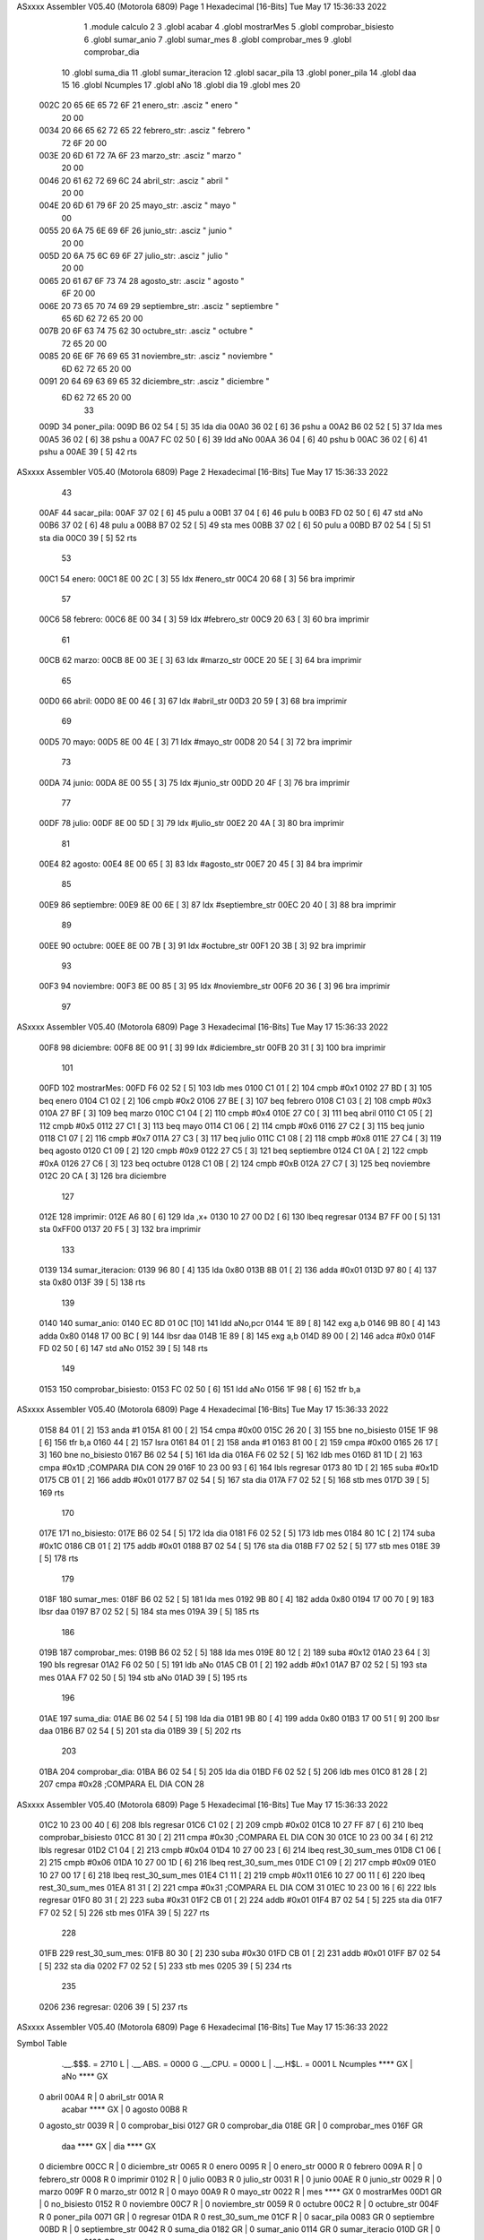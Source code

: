 ASxxxx Assembler V05.40  (Motorola 6809)                                Page 1
Hexadecimal [16-Bits]                                 Tue May 17 15:36:33 2022



                              1 	.module calculo
                              2 
                              3 	.globl acabar
                              4 	.globl mostrarMes
                              5 	.globl comprobar_bisiesto
                              6 	.globl sumar_anio
                              7 	.globl sumar_mes
                              8 	.globl comprobar_mes
                              9 	.globl comprobar_dia
                             10 	.globl suma_dia
                             11 	.globl sumar_iteracion
                             12 	.globl sacar_pila
                             13 	.globl poner_pila
                             14 	.globl daa
                             15 
                             16 	.globl Ncumples
                             17 	.globl aNo
                             18 	.globl dia
                             19 	.globl mes
                             20 
   002C 20 65 6E 65 72 6F    21 enero_str:      .asciz " enero "
        20 00
   0034 20 66 65 62 72 65    22 febrero_str:    .asciz " febrero "
        72 6F 20 00
   003E 20 6D 61 72 7A 6F    23 marzo_str:      .asciz " marzo "
        20 00
   0046 20 61 62 72 69 6C    24 abril_str:      .asciz " abril "
        20 00
   004E 20 6D 61 79 6F 20    25 mayo_str:       .asciz " mayo "
        00
   0055 20 6A 75 6E 69 6F    26 junio_str:      .asciz " junio "
        20 00
   005D 20 6A 75 6C 69 6F    27 julio_str:      .asciz " julio "
        20 00
   0065 20 61 67 6F 73 74    28 agosto_str:     .asciz " agosto "
        6F 20 00
   006E 20 73 65 70 74 69    29 septiembre_str: .asciz " septiembre "
        65 6D 62 72 65 20
        00
   007B 20 6F 63 74 75 62    30 octubre_str:    .asciz " octubre "
        72 65 20 00
   0085 20 6E 6F 76 69 65    31 noviembre_str:  .asciz " noviembre "
        6D 62 72 65 20 00
   0091 20 64 69 63 69 65    32 diciembre_str:  .asciz " diciembre "
        6D 62 72 65 20 00
                             33 
   009D                      34 poner_pila:
   009D B6 02 54      [ 5]   35 	lda dia
   00A0 36 02         [ 6]   36 	pshu a
   00A2 B6 02 52      [ 5]   37 	lda mes
   00A5 36 02         [ 6]   38 	pshu a
   00A7 FC 02 50      [ 6]   39 	ldd aNo
   00AA 36 04         [ 6]   40 	pshu b
   00AC 36 02         [ 6]   41 	pshu a
   00AE 39            [ 5]   42 	rts 
ASxxxx Assembler V05.40  (Motorola 6809)                                Page 2
Hexadecimal [16-Bits]                                 Tue May 17 15:36:33 2022



                             43 
   00AF                      44 sacar_pila:
   00AF 37 02         [ 6]   45 	pulu a
   00B1 37 04         [ 6]   46 	pulu b
   00B3 FD 02 50      [ 6]   47 	std aNo
   00B6 37 02         [ 6]   48 	pulu a
   00B8 B7 02 52      [ 5]   49 	sta mes
   00BB 37 02         [ 6]   50 	pulu a
   00BD B7 02 54      [ 5]   51 	sta dia
   00C0 39            [ 5]   52 	rts
                             53 
   00C1                      54 enero:
   00C1 8E 00 2C      [ 3]   55 	ldx #enero_str
   00C4 20 68         [ 3]   56 	bra imprimir
                             57 
   00C6                      58 febrero:
   00C6 8E 00 34      [ 3]   59 	ldx #febrero_str
   00C9 20 63         [ 3]   60 	bra imprimir
                             61 
   00CB                      62 marzo:
   00CB 8E 00 3E      [ 3]   63 	ldx #marzo_str
   00CE 20 5E         [ 3]   64 	bra imprimir
                             65 
   00D0                      66 abril:
   00D0 8E 00 46      [ 3]   67 	ldx #abril_str
   00D3 20 59         [ 3]   68 	bra imprimir
                             69 
   00D5                      70 mayo:
   00D5 8E 00 4E      [ 3]   71 	ldx #mayo_str
   00D8 20 54         [ 3]   72 	bra imprimir
                             73 
   00DA                      74 junio:
   00DA 8E 00 55      [ 3]   75 	ldx #junio_str
   00DD 20 4F         [ 3]   76 	bra imprimir
                             77 
   00DF                      78 julio:
   00DF 8E 00 5D      [ 3]   79 	ldx #julio_str
   00E2 20 4A         [ 3]   80 	bra imprimir
                             81 
   00E4                      82 agosto:
   00E4 8E 00 65      [ 3]   83 	ldx #agosto_str
   00E7 20 45         [ 3]   84 	bra imprimir
                             85 
   00E9                      86 septiembre:
   00E9 8E 00 6E      [ 3]   87 	ldx #septiembre_str
   00EC 20 40         [ 3]   88 	bra imprimir
                             89 
   00EE                      90 octubre:
   00EE 8E 00 7B      [ 3]   91 	ldx #octubre_str
   00F1 20 3B         [ 3]   92 	bra imprimir
                             93 
   00F3                      94 noviembre:
   00F3 8E 00 85      [ 3]   95 	ldx #noviembre_str
   00F6 20 36         [ 3]   96 	bra imprimir
                             97 
ASxxxx Assembler V05.40  (Motorola 6809)                                Page 3
Hexadecimal [16-Bits]                                 Tue May 17 15:36:33 2022



   00F8                      98 diciembre:
   00F8 8E 00 91      [ 3]   99 	ldx #diciembre_str
   00FB 20 31         [ 3]  100 	bra imprimir
                            101 
   00FD                     102 mostrarMes:
   00FD F6 02 52      [ 5]  103 	ldb mes
   0100 C1 01         [ 2]  104 	cmpb #0x1
   0102 27 BD         [ 3]  105 	beq enero
   0104 C1 02         [ 2]  106 	cmpb #0x2
   0106 27 BE         [ 3]  107 	beq febrero
   0108 C1 03         [ 2]  108 	cmpb #0x3
   010A 27 BF         [ 3]  109 	beq marzo
   010C C1 04         [ 2]  110 	cmpb #0x4
   010E 27 C0         [ 3]  111 	beq abril
   0110 C1 05         [ 2]  112 	cmpb #0x5
   0112 27 C1         [ 3]  113 	beq mayo
   0114 C1 06         [ 2]  114 	cmpb #0x6
   0116 27 C2         [ 3]  115 	beq junio
   0118 C1 07         [ 2]  116 	cmpb #0x7
   011A 27 C3         [ 3]  117 	beq julio
   011C C1 08         [ 2]  118 	cmpb #0x8
   011E 27 C4         [ 3]  119 	beq agosto
   0120 C1 09         [ 2]  120 	cmpb #0x9
   0122 27 C5         [ 3]  121 	beq septiembre
   0124 C1 0A         [ 2]  122 	cmpb #0xA
   0126 27 C6         [ 3]  123 	beq octubre
   0128 C1 0B         [ 2]  124 	cmpb #0xB
   012A 27 C7         [ 3]  125 	beq noviembre
   012C 20 CA         [ 3]  126 	bra diciembre
                            127 
   012E                     128 imprimir:
   012E A6 80         [ 6]  129 	lda ,x+
   0130 10 27 00 D2   [ 6]  130 	lbeq regresar
   0134 B7 FF 00      [ 5]  131 	sta 0xFF00
   0137 20 F5         [ 3]  132 	bra imprimir
                            133 
   0139                     134 sumar_iteracion:
   0139 96 80         [ 4]  135 	lda 0x80
   013B 8B 01         [ 2]  136 	adda #0x01 
   013D 97 80         [ 4]  137 	sta 0x80
   013F 39            [ 5]  138 	rts
                            139 
   0140                     140 sumar_anio:
   0140 EC 8D 01 0C   [10]  141 	ldd aNo,pcr
   0144 1E 89         [ 8]  142 	exg a,b
   0146 9B 80         [ 4]  143 	adda 0x80
   0148 17 00 BC      [ 9]  144 	lbsr daa
   014B 1E 89         [ 8]  145 	exg a,b
   014D 89 00         [ 2]  146 	adca #0x0
   014F FD 02 50      [ 6]  147 	std aNo
   0152 39            [ 5]  148 	rts
                            149 
   0153                     150 comprobar_bisiesto:
   0153 FC 02 50      [ 6]  151 	ldd aNo
   0156 1F 98         [ 6]  152 	tfr b,a
ASxxxx Assembler V05.40  (Motorola 6809)                                Page 4
Hexadecimal [16-Bits]                                 Tue May 17 15:36:33 2022



   0158 84 01         [ 2]  153 	anda #1
   015A 81 00         [ 2]  154 	cmpa #0x00
   015C 26 20         [ 3]  155 	bne no_bisiesto
   015E 1F 98         [ 6]  156 	tfr b,a
   0160 44            [ 2]  157 	lsra
   0161 84 01         [ 2]  158 	anda #1
   0163 81 00         [ 2]  159 	cmpa #0x00
   0165 26 17         [ 3]  160 	bne no_bisiesto
   0167 B6 02 54      [ 5]  161 	lda dia
   016A F6 02 52      [ 5]  162 	ldb mes
   016D 81 1D         [ 2]  163 	cmpa #0x1D	 		;COMPARA DIA CON 29
   016F 10 23 00 93   [ 6]  164 	lbls regresar 
   0173 80 1D         [ 2]  165 	suba #0x1D
   0175 CB 01         [ 2]  166 	addb #0x01
   0177 B7 02 54      [ 5]  167 	sta dia
   017A F7 02 52      [ 5]  168 	stb mes
   017D 39            [ 5]  169 	rts
                            170 	
   017E                     171 no_bisiesto:
   017E B6 02 54      [ 5]  172 	lda dia
   0181 F6 02 52      [ 5]  173 	ldb mes
   0184 80 1C         [ 2]  174 	suba #0x1C
   0186 CB 01         [ 2]  175 	addb #0x01
   0188 B7 02 54      [ 5]  176 	sta dia
   018B F7 02 52      [ 5]  177 	stb mes
   018E 39            [ 5]  178 	rts
                            179 
   018F                     180 sumar_mes:
   018F B6 02 52      [ 5]  181 	lda mes
   0192 9B 80         [ 4]  182 	adda 0x80
   0194 17 00 70      [ 9]  183 	lbsr daa
   0197 B7 02 52      [ 5]  184 	sta mes
   019A 39            [ 5]  185 	rts
                            186 
   019B                     187 comprobar_mes:
   019B B6 02 52      [ 5]  188 	lda mes
   019E 80 12         [ 2]  189 	suba #0x12
   01A0 23 64         [ 3]  190 	bls regresar 
   01A2 F6 02 50      [ 5]  191 	ldb aNo
   01A5 CB 01         [ 2]  192 	addb #0x1
   01A7 B7 02 52      [ 5]  193 	sta mes
   01AA F7 02 50      [ 5]  194 	stb aNo
   01AD 39            [ 5]  195 	rts
                            196 
   01AE                     197 suma_dia:
   01AE B6 02 54      [ 5]  198 	lda dia
   01B1 9B 80         [ 4]  199 	adda 0x80
   01B3 17 00 51      [ 9]  200 	lbsr daa
   01B6 B7 02 54      [ 5]  201 	sta dia
   01B9 39            [ 5]  202 	rts
                            203 
   01BA                     204 comprobar_dia:
   01BA B6 02 54      [ 5]  205 	lda dia
   01BD F6 02 52      [ 5]  206 	ldb mes
   01C0 81 28         [ 2]  207 	cmpa #0x28		;COMPARA EL DIA CON 28
ASxxxx Assembler V05.40  (Motorola 6809)                                Page 5
Hexadecimal [16-Bits]                                 Tue May 17 15:36:33 2022



   01C2 10 23 00 40   [ 6]  208 	lbls regresar 
   01C6 C1 02         [ 2]  209 	cmpb #0x02
   01C8 10 27 FF 87   [ 6]  210 	lbeq comprobar_bisiesto
   01CC 81 30         [ 2]  211 	cmpa #0x30		;COMPARA EL DIA CON 30
   01CE 10 23 00 34   [ 6]  212 	lbls regresar 
   01D2 C1 04         [ 2]  213 	cmpb #0x04
   01D4 10 27 00 23   [ 6]  214 	lbeq rest_30_sum_mes
   01D8 C1 06         [ 2]  215 	cmpb #0x06
   01DA 10 27 00 1D   [ 6]  216 	lbeq rest_30_sum_mes
   01DE C1 09         [ 2]  217 	cmpb #0x09
   01E0 10 27 00 17   [ 6]  218 	lbeq rest_30_sum_mes
   01E4 C1 11         [ 2]  219 	cmpb #0x11
   01E6 10 27 00 11   [ 6]  220 	lbeq rest_30_sum_mes
   01EA 81 31         [ 2]  221 	cmpa #0x31		;COMPARA EL DIA COM 31
   01EC 10 23 00 16   [ 6]  222 	lbls regresar 
   01F0 80 31         [ 2]  223 	suba #0x31
   01F2 CB 01         [ 2]  224 	addb #0x01
   01F4 B7 02 54      [ 5]  225 	sta dia
   01F7 F7 02 52      [ 5]  226 	stb mes
   01FA 39            [ 5]  227 	rts
                            228 
   01FB                     229 rest_30_sum_mes:
   01FB 80 30         [ 2]  230 	suba #0x30
   01FD CB 01         [ 2]  231 	addb #0x01
   01FF B7 02 54      [ 5]  232 	sta dia
   0202 F7 02 52      [ 5]  233 	stb mes
   0205 39            [ 5]  234 	rts
                            235 	
   0206                     236 regresar:
   0206 39            [ 5]  237   	rts
ASxxxx Assembler V05.40  (Motorola 6809)                                Page 6
Hexadecimal [16-Bits]                                 Tue May 17 15:36:33 2022

Symbol Table

    .__.$$$.       =   2710 L   |     .__.ABS.       =   0000 G
    .__.CPU.       =   0000 L   |     .__.H$L.       =   0001 L
    Ncumples           **** GX  |     aNo                **** GX
  0 abril              00A4 R   |   0 abril_str          001A R
    acabar             **** GX  |   0 agosto             00B8 R
  0 agosto_str         0039 R   |   0 comprobar_bisi     0127 GR
  0 comprobar_dia      018E GR  |   0 comprobar_mes      016F GR
    daa                **** GX  |     dia                **** GX
  0 diciembre          00CC R   |   0 diciembre_str      0065 R
  0 enero              0095 R   |   0 enero_str          0000 R
  0 febrero            009A R   |   0 febrero_str        0008 R
  0 imprimir           0102 R   |   0 julio              00B3 R
  0 julio_str          0031 R   |   0 junio              00AE R
  0 junio_str          0029 R   |   0 marzo              009F R
  0 marzo_str          0012 R   |   0 mayo               00A9 R
  0 mayo_str           0022 R   |     mes                **** GX
  0 mostrarMes         00D1 GR  |   0 no_bisiesto        0152 R
  0 noviembre          00C7 R   |   0 noviembre_str      0059 R
  0 octubre            00C2 R   |   0 octubre_str        004F R
  0 poner_pila         0071 GR  |   0 regresar           01DA R
  0 rest_30_sum_me     01CF R   |   0 sacar_pila         0083 GR
  0 septiembre         00BD R   |   0 septiembre_str     0042 R
  0 suma_dia           0182 GR  |   0 sumar_anio         0114 GR
  0 sumar_iteracio     010D GR  |   0 sumar_mes          0163 GR

ASxxxx Assembler V05.40  (Motorola 6809)                                Page 7
Hexadecimal [16-Bits]                                 Tue May 17 15:36:33 2022

Area Table

[_CSEG]
   0 _CODE            size  1DB   flags C180
[_DSEG]
   1 _DATA            size    0   flags C0C0


